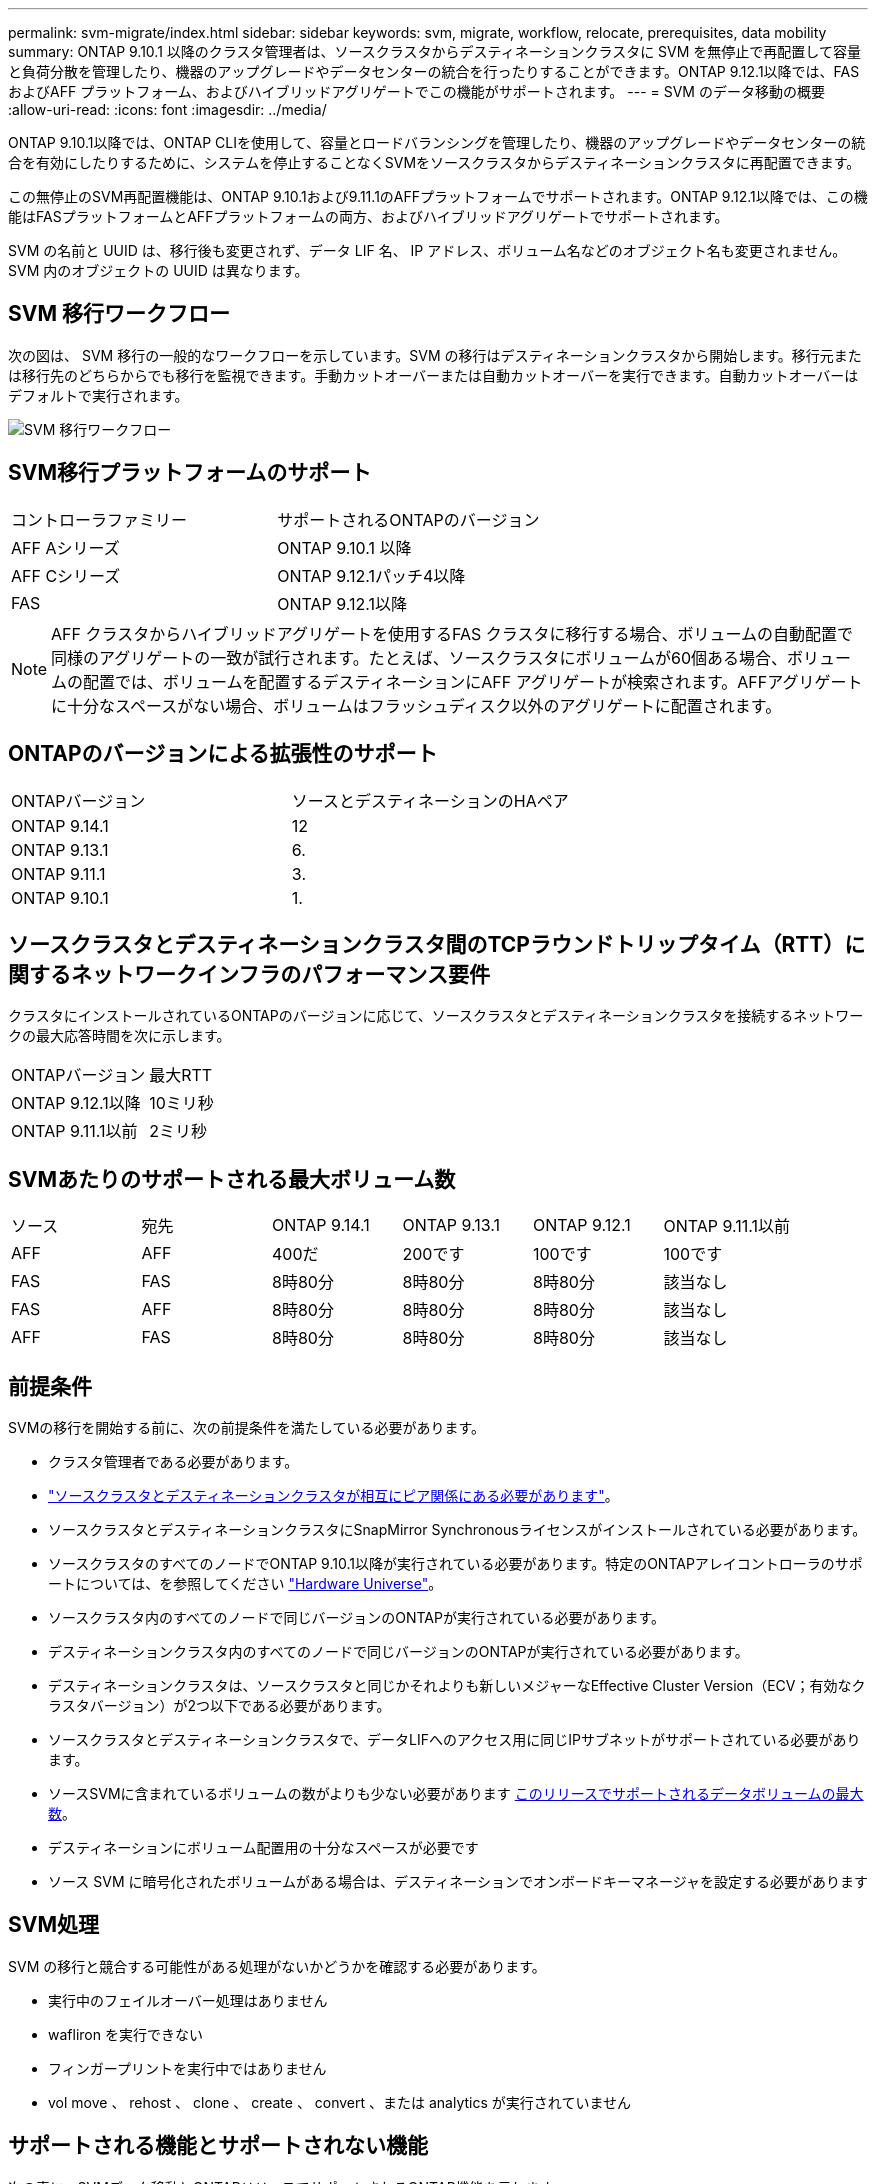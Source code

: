 ---
permalink: svm-migrate/index.html 
sidebar: sidebar 
keywords: svm, migrate, workflow, relocate, prerequisites, data mobility 
summary: ONTAP 9.10.1 以降のクラスタ管理者は、ソースクラスタからデスティネーションクラスタに SVM を無停止で再配置して容量と負荷分散を管理したり、機器のアップグレードやデータセンターの統合を行ったりすることができます。ONTAP 9.12.1以降では、FAS およびAFF プラットフォーム、およびハイブリッドアグリゲートでこの機能がサポートされます。 
---
= SVM のデータ移動の概要
:allow-uri-read: 
:icons: font
:imagesdir: ../media/


[role="lead"]
ONTAP 9.10.1以降では、ONTAP CLIを使用して、容量とロードバランシングを管理したり、機器のアップグレードやデータセンターの統合を有効にしたりするために、システムを停止することなくSVMをソースクラスタからデスティネーションクラスタに再配置できます。

この無停止のSVM再配置機能は、ONTAP 9.10.1および9.11.1のAFFプラットフォームでサポートされます。ONTAP 9.12.1以降では、この機能はFASプラットフォームとAFFプラットフォームの両方、およびハイブリッドアグリゲートでサポートされます。

SVM の名前と UUID は、移行後も変更されず、データ LIF 名、 IP アドレス、ボリューム名などのオブジェクト名も変更されません。SVM 内のオブジェクトの UUID は異なります。



== SVM 移行ワークフロー

次の図は、 SVM 移行の一般的なワークフローを示しています。SVM の移行はデスティネーションクラスタから開始します。移行元または移行先のどちらからでも移行を監視できます。手動カットオーバーまたは自動カットオーバーを実行できます。自動カットオーバーはデフォルトで実行されます。

image::../media/workflow_svm_migrate.gif[SVM 移行ワークフロー]



== SVM移行プラットフォームのサポート

[cols="1,1"]
|===


| コントローラファミリー | サポートされるONTAPのバージョン 


| AFF Aシリーズ | ONTAP 9.10.1 以降 


| AFF Cシリーズ | ONTAP 9.12.1パッチ4以降 


| FAS | ONTAP 9.12.1以降 
|===

NOTE:  AFF クラスタからハイブリッドアグリゲートを使用するFAS クラスタに移行する場合、ボリュームの自動配置で同様のアグリゲートの一致が試行されます。たとえば、ソースクラスタにボリュームが60個ある場合、ボリュームの配置では、ボリュームを配置するデスティネーションにAFF アグリゲートが検索されます。AFFアグリゲートに十分なスペースがない場合、ボリュームはフラッシュディスク以外のアグリゲートに配置されます。



== ONTAPのバージョンによる拡張性のサポート

[cols="1,1"]
|===


| ONTAPバージョン | ソースとデスティネーションのHAペア 


| ONTAP 9.14.1 | 12 


| ONTAP 9.13.1 | 6. 


| ONTAP 9.11.1 | 3. 


| ONTAP 9.10.1 | 1. 
|===


== ソースクラスタとデスティネーションクラスタ間のTCPラウンドトリップタイム（RTT）に関するネットワークインフラのパフォーマンス要件

クラスタにインストールされているONTAPのバージョンに応じて、ソースクラスタとデスティネーションクラスタを接続するネットワークの最大応答時間を次に示します。

|===


| ONTAPバージョン | 最大RTT 


| ONTAP 9.12.1以降 | 10ミリ秒 


| ONTAP 9.11.1以前 | 2ミリ秒 
|===


== SVMあたりのサポートされる最大ボリューム数

[cols="1,1,1,1,1,1"]
|===


| ソース | 宛先 | ONTAP 9.14.1 | ONTAP 9.13.1 | ONTAP 9.12.1 | ONTAP 9.11.1以前 


| AFF | AFF | 400だ | 200です | 100です | 100です 


| FAS | FAS | 8時80分 | 8時80分 | 8時80分 | 該当なし 


| FAS | AFF | 8時80分 | 8時80分 | 8時80分 | 該当なし 


| AFF | FAS | 8時80分 | 8時80分 | 8時80分 | 該当なし 
|===


== 前提条件

SVMの移行を開始する前に、次の前提条件を満たしている必要があります。

* クラスタ管理者である必要があります。
* link:https://docs.netapp.com/us-en/ontap/peering/create-cluster-relationship-93-later-task.html["ソースクラスタとデスティネーションクラスタが相互にピア関係にある必要があります"^]。
* ソースクラスタとデスティネーションクラスタにSnapMirror Synchronousライセンスがインストールされている必要があります。
* ソースクラスタのすべてのノードでONTAP 9.10.1以降が実行されている必要があります。特定のONTAPアレイコントローラのサポートについては、を参照してください link:https://hwu.netapp.com/["Hardware Universe"^]。
* ソースクラスタ内のすべてのノードで同じバージョンのONTAPが実行されている必要があります。
* デスティネーションクラスタ内のすべてのノードで同じバージョンのONTAPが実行されている必要があります。
* デスティネーションクラスタは、ソースクラスタと同じかそれよりも新しいメジャーなEffective Cluster Version（ECV；有効なクラスタバージョン）が2つ以下である必要があります。
* ソースクラスタとデスティネーションクラスタで、データLIFへのアクセス用に同じIPサブネットがサポートされている必要があります。
* ソースSVMに含まれているボリュームの数がよりも少ない必要があります xref:Maximum supported volumes per SVM[このリリースでサポートされるデータボリュームの最大数]。
* デスティネーションにボリューム配置用の十分なスペースが必要です
* ソース SVM に暗号化されたボリュームがある場合は、デスティネーションでオンボードキーマネージャを設定する必要があります




== SVM処理

SVM の移行と競合する可能性がある処理がないかどうかを確認する必要があります。

* 実行中のフェイルオーバー処理はありません
* wafliron を実行できない
* フィンガープリントを実行中ではありません
* vol move 、 rehost 、 clone 、 create 、 convert 、または analytics が実行されていません




== サポートされる機能とサポートされない機能

次の表に、SVMデータ移動とONTAPリリースでサポートされるONTAP機能を示します。

[cols="3,1,4"]
|===


| フィーチャー（ Feature ） | 最初にサポートされたリリース | コメント 


| 自律的なランサムウェア防御 | ONTAP 9.12.1 |  


| Cloud Volumes ONTAP | サポート対象外 |  


| 外部キー管理ツール | ONTAP 9.11.1 |  


| FabricPool | ONTAP 9.11.1  a| 
の詳細を確認してください xref:FabricPool support[FabricPoolのサポート]。



| ファンアウト関係（移行するソースにSnapMirrorソースボリュームと複数のデスティネーションがある） | ONTAP 9.11.1 |  


| FC SAN | サポート対象外 |  


| Flash Pool の機能です | ONTAP 9.12.1 |  


| FlexCache ボリューム | サポート対象外 |  


| FlexGroup | サポート対象外 |  


| IPSecポリシー | サポート対象外 |  


| IPv6 LIF | サポート対象外 |  


| iSCI SAN | サポート対象外 |  


| ジョブスケジュールのレプリケーション | ONTAP 9.11.1 | ONTAP 9.10.1では、移行時にジョブスケジュールがレプリケートされないため、デスティネーションで手動で作成する必要があります。ONTAP 9.11.1以降では、ソースで使用されているジョブスケジュールが移行時に自動的にレプリケートされます。 


| 負荷共有ミラー | サポート対象外 |  


| MetroCluster SVM | サポート対象外 | SVMの移行ではMetroCluster SVMの移行がサポートされませんが、にSnapMirror非同期レプリケーションを使用できる場合があります link:https://www.netapp.com/media/83785-tr-4966.pdf["MetroCluster構成のSVMを移行する"]。MetroCluster構成でSVMを移行する手順は、無停止方式である_not_aであることに注意してください。 


| NetApp Aggregate Encryption （ NAE ） | サポート対象外 | 暗号化されていないソースから暗号化されたデスティネーションへの移行はサポートされていません。 


| NDMP構成 | サポート対象外 |  


| NetApp Volume Encryption （ NVE ） | ONTAP 9.10.1 |  


| NFSおよびSMB監査ログ | ONTAP 9.13.1  a| 
SVM移行前：

* デスティネーションクラスタで監査ログリダイレクトが有効になっている必要があります。
* ソースSVMからの監査ログデスティネーションパスをデスティネーションクラスタに作成しておく必要があります。




| NFS v3、NFS v4.1、NFS v4.2 | ONTAP 9.10.1 |  


| NFS v4.0 | ONTAP 9.12.1 |  


| pNFSを使用したNFSv4.1 | ONTAP 9.14.1 |  


| NVMe over Fabric | サポート対象外 |  


| ソースクラスタでCommon Criteriaモードを有効にしたオンボードキーマネージャ（OKM） | サポート対象外 |  


| qtree | ONTAP 9.14.1 |  


| クォータ | ONTAP 9.14.1 |  


| S3 | サポート対象外 |  


| SMBプロトコル | ONTAP 9.12.1  a| 
SMBの移行にはシステムの停止が伴い、移行後にクライアントの更新が必要になります。



| 非同期のSnapMirrorコピーからクラウドへの関係 | ONTAP 9.12.1 | ONTAP 9.12.1以降では、SnapMirrorコピーからクラウドへの関係が設定されたSVMを移行する場合、デスティネーションクラスタにコピーからクラウドへのライセンスがインストールされており、クラウドにミラーリングされているボリューム内の容量の移動に対応できる十分な容量がデスティネーションクラスタに必要です。 


| SnapMirror非同期デスティネーション | ONTAP 9.12.1 |  


| SnapMirrorヒトウキソオス | ONTAP 9.11.1  a| 
* ほとんどのマイグレーション中、FlexVol SnapMirror関係では転送は通常どおり続行できます。
* 実行中の転送はカットオーバー中にキャンセルされ、カットオーバー中に新しい転送は失敗します。移行が完了するまで再開できません。
* 移行中にキャンセルされた、または実行されなかったスケジュールされた転送は、移行完了後に自動的には開始されません。
+
[NOTE]
====
SnapMirrorソースをマイグレートする場合、ONTAPでは、SnapMirror更新が実行されるまで、移行後のボリュームの削除は禁止されません。これは、移動されたSnapMirrorソースボリュームのSnapMirror関連情報を使用できるのは、移動が完了して最初の更新が実行されたあとに限られるためです。

====




| SMTape設定 | サポート対象外 |  


| SnapLock | サポート対象外 |  


| SnapMirror によるビジネス継続性 | サポート対象外 |  


| SnapMirror SVMピア関係 | ONTAP 9.12.1 |  


| SnapMirror SVMディザスタリカバリ | サポート対象外 |  


| SnapMirror Synchronous | サポート対象外 |  


| Snapshot コピー | ONTAP 9.10.1 |  


| タンパープルーフスナップショットコピーロック | ONTAP 9.14.1 | 改ざん防止機能を備えたSnapshotコピーロックは、SnapLockとは異なります。SnapLockはサポートされません。 


| 仮想IP LIF / BGP | サポート対象外 |  


| Virtual Storage Console 7.0以降 | サポート対象外 | VSCはに含まれています https://docs.netapp.com/us-en/ontap-tools-vmware-vsphere/index.html["ONTAP Tools for VMware vSphere 仮想アプライアンス"^] VSC 7.0以降 


| ボリュームクローン | サポート対象外 |  


| vStorageの略 | サポート対象外 |  
|===


=== FabricPoolのサポート

SVMの移行は、FabricPoolのボリュームで次のプラットフォームでサポートされます。

* Azure NetApp Filesプラットフォーム。すべての階層化ポリシーがサポートされます（snapshot-only、auto、all、none）。
* オンプレミスプラットフォーム：サポートされるボリューム階層化ポリシーは「none」のみです。




== 移行中にサポートされる処理

次の表に、移動中のSVMでサポートされるボリューム処理を、移動状態に基づいて示します。

[cols="2,1,1,1"]
|===


| ボリューム操作 3+| SVMの移行状態 


|  | * 実行中 * | *一時停止* | * カットオーバー * 


| 作成 | 許可されません | 許可されます | サポート対象外 


| 削除 | 許可されません | 許可されます | サポート対象外 


| ファイルシステム分析の無効化 | 許可されます | 許可されます | サポート対象外 


| ファイルシステム分析の有効化 | 許可されません | 許可されます | サポート対象外 


| 変更 | 許可されます | 許可されます | サポート対象外 


| オフライン/オンライン | 許可されません | 許可されます | サポート対象外 


| 移動/リホスト | 許可されません | 許可されます | サポート対象外 


| qtreeの作成/変更 | 許可されません | 許可されます | サポート対象外 


| クォータの作成/変更 | 許可されません | 許可されます | サポート対象外 


| 名前を変更する | 許可されません | 許可されます | サポート対象外 


| サイズ変更 | 許可されます | 許可されます | サポート対象外 


| 制限 | 許可されません | 許可されます | サポート対象外 


| Snapshotコピーの属性が変更されました | 許可されます | 許可されます | サポート対象外 


| Snapshotコピー自動削除の変更 | 許可されます | 許可されます | サポート対象外 


| Snapshotコピーの作成 | 許可されます | 許可されます | サポート対象外 


| Snapshotコピーの削除 | 許可されます | 許可されます | サポート対象外 


| Snapshotコピーからファイルをリストアします | 許可されます | 許可されます | サポート対象外 
|===
次の表に、移行状態に基づいて、移行するSVM内でサポートされるファイル操作を示します。

[cols="2,1,1,1"]
|===


| ファイル操作 3+| SVMの移行状態 


|  | * 実行中 * | *一時停止* | * カットオーバー * 


| 非同期削除 | 許可されません | 許可されません | サポート対象外 


| クローンの作成、削除、スプリット | 許可されます | 許可されます | サポート対象外 


| 変更/破棄をコピーします | 許可されません | 許可されません | サポート対象外 


| 移動 | 許可されません | 許可されません | サポート対象外 


| リザーブ | 許可されます | 許可されます | サポート対象外 
|===